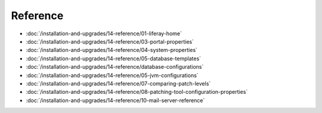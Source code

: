 Reference
=========

-  :doc:`/installation-and-upgrades/14-reference/01-liferay-home`
-  :doc:`/installation-and-upgrades/14-reference/03-portal-properties`
-  :doc:`/installation-and-upgrades/14-reference/04-system-properties`
-  :doc:`/installation-and-upgrades/14-reference/05-database-templates`
-  :doc:`/installation-and-upgrades/14-reference/database-configurations`
-  :doc:`/installation-and-upgrades/14-reference/05-jvm-configurations`
-  :doc:`/installation-and-upgrades/14-reference/07-comparing-patch-levels`
-  :doc:`/installation-and-upgrades/14-reference/08-patching-tool-configuration-properties`
-  :doc:`/installation-and-upgrades/14-reference/10-mail-server-reference`